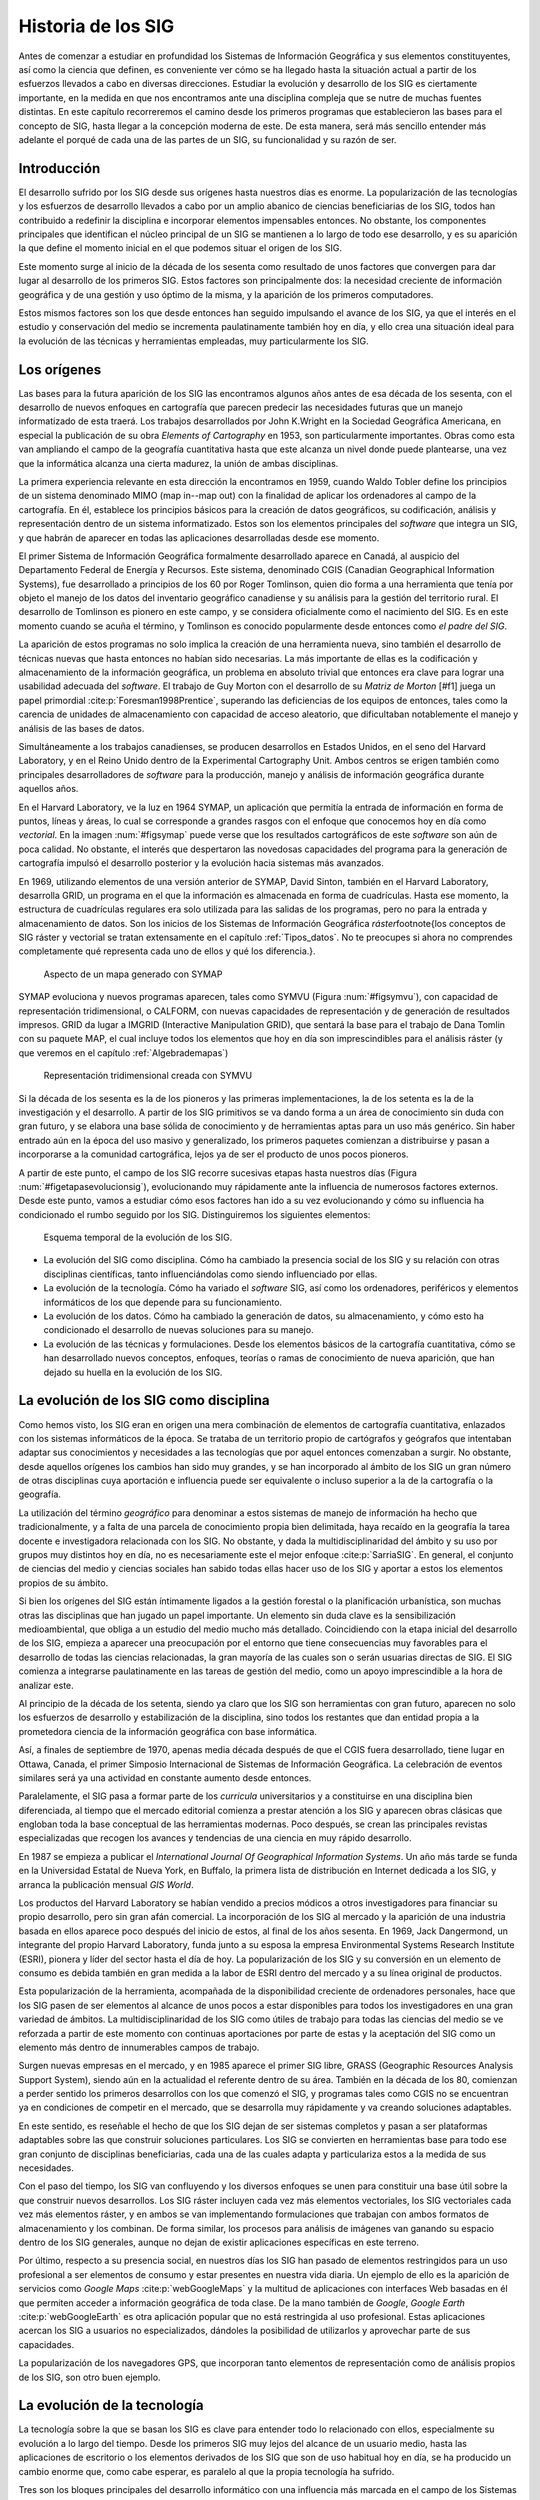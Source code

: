 ********************
Historia de los SIG
********************

Antes de comenzar a estudiar en profundidad los Sistemas de Información Geográfica y sus elementos constituyentes, así como la ciencia que definen, es conveniente ver cómo se ha llegado hasta la situación actual a partir de los esfuerzos llevados a cabo en diversas direcciones. Estudiar la evolución y desarrollo de los SIG es ciertamente importante, en la medida en que nos encontramos ante una disciplina compleja que se nutre de muchas fuentes distintas. En este capítulo recorreremos el camino desde los primeros programas que establecieron las bases para el concepto de SIG, hasta llegar a la concepción moderna de este. De esta manera, será más sencillo entender más adelante el porqué de cada una de las partes de un SIG, su funcionalidad y su razón de ser.

Introducción
=============

El desarrollo sufrido por los SIG desde sus orígenes hasta nuestros días es enorme. La popularización de las tecnologías y los esfuerzos de desarrollo llevados a cabo por un amplio abanico de ciencias beneficiarias de los SIG, todos han contribuido a redefinir la disciplina e incorporar elementos impensables entonces. No obstante, los componentes principales que identifican el núcleo principal de un SIG se mantienen a lo largo de todo ese desarrollo, y es su aparición la que define el momento inicial en el que podemos situar el origen de los SIG.

Este momento surge al inicio de la década de los sesenta como resultado de unos factores que convergen para dar lugar al desarrollo de los primeros SIG. Estos factores son principalmente dos: la necesidad creciente de información geográfica y de una gestión y uso óptimo de la misma, y la aparición de los primeros computadores. 

Estos mismos factores son los que desde entonces han seguido impulsando el avance de los SIG, ya que el interés en el estudio y conservación del medio se incrementa paulatinamente también hoy en día, y ello crea una situación ideal para la evolución de las técnicas y herramientas empleadas, muy particularmente los SIG.

Los orígenes
=================================

Las bases para la futura aparición de los SIG las encontramos algunos años antes de esa década de los sesenta, con el desarrollo de nuevos enfoques en cartografía que parecen predecir las necesidades futuras que un manejo informatizado de esta traerá. Los trabajos desarrollados por John K.Wright en la Sociedad Geográfica Americana, en especial la publicación de su obra *Elements of Cartography* en 1953, son particularmente importantes. Obras como esta van ampliando el campo de la geografía cuantitativa hasta que este alcanza un nivel donde puede plantearse, una vez que la informática alcanza una cierta madurez, la unión de ambas disciplinas.

La primera experiencia relevante en esta dirección la encontramos en 1959, cuando Waldo Tobler define los principios de un sistema denominado MIMO (map in--map out) con la finalidad de aplicar los ordenadores al campo de la cartografía. En él, establece los principios básicos para la creación de datos geográficos, su codificación, análisis y representación dentro de un sistema informatizado. Estos son los elementos principales del *software* que integra un SIG, y que habrán de aparecer en todas las aplicaciones desarrolladas desde ese momento.

El primer Sistema de Información Geográfica formalmente desarrollado aparece en Canadá, al auspicio del Departamento Federal de Energía y Recursos. Este sistema, denominado CGIS (Canadian Geographical Information Systems), fue desarrollado a principios de los 60 por Roger Tomlinson, quien dio forma a una herramienta que tenía por objeto el manejo de los datos del inventario geográfico canadiense y su análisis para la gestión del territorio rural. El desarrollo de Tomlinson es pionero en este campo, y se considera oficialmente como el nacimiento del SIG. Es en este momento cuando se acuña el término, y Tomlinson es conocido popularmente desde entonces como *el padre del SIG*.

La aparición de estos programas no solo implica la creación de una herramienta nueva, sino también el desarrollo de técnicas nuevas que hasta entonces no habían sido necesarias. La más importante de ellas es la codificación y almacenamiento de la información geográfica, un problema en absoluto trivial que entonces era clave para lograr una usabilidad adecuada del *software*. El trabajo de Guy Morton con el desarrollo de su *Matriz de Morton* [#f1] juega un papel primordial :cite:p:`Foresman1998Prentice`, superando las deficiencias de los equipos de entonces, tales como la carencia de unidades de almacenamiento con capacidad de acceso aleatorio, que dificultaban notablemente el manejo y análisis de las bases de datos.

Simultáneamente a los trabajos canadienses, se producen desarrollos en Estados Unidos, en el seno del Harvard Laboratory, y en el Reino Unido dentro de la Experimental Cartography Unit. Ambos centros se erigen también como principales desarrolladores de *software* para la producción, manejo y análisis de información geográfica durante aquellos años.

En el Harvard Laboratory, ve la luz en 1964 SYMAP, un aplicación que permitía la entrada de información en forma de puntos, líneas y áreas, lo cual se corresponde a grandes rasgos con el enfoque que conocemos hoy en día como *vectorial*. En la imagen :num:`#figsymap` puede verse que los resultados cartográficos de este *software* son aún de poca calidad. No obstante, el interés que despertaron las novedosas capacidades del programa para la generación de cartografía impulsó el desarrollo posterior y la evolución hacia sistemas más avanzados.

En 1969, utilizando elementos de una versión anterior de SYMAP, David Sinton, también en el Harvard Laboratory, desarrolla GRID, un programa en el que la información es almacenada en forma de cuadrículas. Hasta ese momento, la estructura de cuadrículas regulares era solo utilizada para las salidas de los programas, pero no para la entrada y almacenamiento de datos. Son los inicios de los Sistemas de Información Geográfica *ráster*\footnote{los conceptos de SIG ráster y vectorial se tratan extensamente en el capítulo :ref:`Tipos_datos`. No te preocupes si ahora no comprendes completamente qué representa cada uno de ellos y qué los diferencia.}.

.. _figsymap:

.. figure:: SYMAP.*
	:width: 450px

	Aspecto de un mapa generado con SYMAP


 


SYMAP evoluciona y nuevos programas aparecen, tales como SYMVU (Figura :num:`#figsymvu`), con capacidad de representación tridimensional, o CALFORM, con nuevas capacidades de representación y de generación de resultados impresos. GRID da lugar a IMGRID (Interactive Manipulation GRID), que sentará la base para el trabajo de Dana Tomlin con su paquete MAP, el cual incluye todos los elementos que hoy en día son imprescindibles para el análisis ráster (y que veremos en el capítulo :ref:`Algebrademapas`)

.. _figsymvu:

.. figure:: SYMVU.*
	:width: 450px

	Representación tridimensional creada con SYMVU


 


Si la década de los sesenta es la de los pioneros y las primeras implementaciones, la de los setenta es la de la investigación y el desarrollo. A partir de los SIG primitivos se va dando forma a un área de conocimiento sin duda con gran futuro, y se elabora una base sólida de conocimiento y de herramientas aptas para un uso más genérico. Sin haber entrado aún en la época del uso masivo y generalizado, los primeros paquetes comienzan a distribuirse y pasan a incorporarse a la comunidad cartográfica, lejos ya de ser el producto de unos pocos pioneros.

A partir de este punto, el campo de los SIG recorre sucesivas etapas hasta nuestros días (Figura :num:`#figetapasevolucionsig`), evolucionando muy rápidamente ante la influencia de numerosos factores externos. Desde este punto, vamos a estudiar cómo esos factores han ido a su vez evolucionando y cómo su influencia ha condicionado el rumbo seguido por los SIG. Distinguiremos los siguientes elementos:

.. _figetapasevolucionsig:

.. figure:: Etapas_historia.*
	:width: 800px

	Esquema temporal de la evolución de los SIG.

* La evolución del SIG como disciplina. Cómo ha cambiado la presencia social de los SIG y su relación con otras disciplinas científicas, tanto influenciándolas como siendo influenciado por ellas.
* La evolución de la tecnología. Cómo ha variado el *software* SIG, así como los ordenadores, periféricos y elementos informáticos de los que depende para su funcionamiento.
* La evolución de los datos. Cómo ha cambiado la generación de datos, su almacenamiento, y cómo esto ha condicionado el desarrollo de nuevas soluciones para su manejo.
* La evolución de las técnicas y formulaciones. Desde los elementos básicos de la cartografía cuantitativa, cómo se han desarrollado nuevos conceptos, enfoques, teorías o ramas de conocimiento de nueva aparición, que han dejado su huella en la evolución de los SIG.


La evolución de los SIG como disciplina
========================================

Como hemos visto, los SIG eran en origen una mera combinación de elementos de cartografía cuantitativa, enlazados con los sistemas informáticos de la época. Se trataba de un territorio propio de cartógrafos y geógrafos que intentaban adaptar sus conocimientos y necesidades a las tecnologías que por aquel entonces comenzaban a surgir. No obstante, desde aquellos orígenes los cambios han sido muy grandes, y se han incorporado al ámbito de los SIG un gran número de otras disciplinas cuya aportación e influencia puede ser equivalente o incluso superior a la de la cartografía o la geografía. 

La utilización del término *geográfico* para denominar a estos sistemas de manejo de información ha hecho que tradicionalmente, y a falta de una parcela de conocimiento propia bien delimitada, haya recaído en la geografía la tarea docente e investigadora relacionada con los SIG. No obstante, y dada la multidisciplinaridad del ámbito y su uso por grupos muy distintos hoy en día, no es necesariamente este el mejor enfoque  :cite:p:`SarriaSIG`. En general, el conjunto de ciencias del medio y ciencias sociales han sabido todas ellas hacer uso de los SIG y aportar a estos los elementos propios de su ámbito.

Si bien los orígenes del SIG están íntimamente ligados a la gestión forestal o la planificación urbanística, son muchas otras las disciplinas que han jugado un papel importante. Un elemento sin duda clave es la sensibilización medioambiental, que obliga a un estudio del medio mucho más detallado. Coincidiendo con la etapa inicial del desarrollo de los SIG, empieza a aparecer una preocupación por el entorno que tiene consecuencias muy favorables para el desarrollo de todas las ciencias relacionadas, la gran mayoría de las cuales son o serán usuarias directas de SIG. El SIG comienza a integrarse paulatinamente en las tareas de gestión del medio, como un apoyo imprescindible a la hora de analizar este.

Al principio de la década de los setenta, siendo ya claro que los SIG son herramientas con gran futuro, aparecen no solo los esfuerzos de desarrollo y estabilización de la disciplina, sino todos los restantes que dan entidad propia a la prometedora ciencia de la información geográfica con base informática.

Así, a finales de septiembre de 1970, apenas media década después de que el CGIS fuera desarrollado, tiene lugar en Ottawa, Canada, el primer Simposio Internacional de Sistemas de Información Geográfica. La celebración de eventos similares será ya una actividad en constante aumento desde entonces.

Paralelamente, el SIG pasa a formar parte de los *curricula* universitarios y a constituirse en una disciplina bien diferenciada, al tiempo que el mercado editorial comienza a prestar atención a los SIG y aparecen obras clásicas que engloban toda la base conceptual de las herramientas modernas. Poco después, se crean las principales revistas especializadas que recogen los avances y tendencias de una ciencia en muy rápido desarrollo. 

En 1987 se empieza a publicar el *International Journal Of Geographical Information Systems*. Un año más tarde se funda en la Universidad Estatal de Nueva York, en Buffalo, la primera lista de distribución en Internet dedicada a los SIG, y arranca la publicación mensual *GIS World*.

Los productos del Harvard Laboratory se habían vendido a precios módicos a otros investigadores para financiar su propio desarrollo, pero sin gran afán comercial. La incorporación de los SIG al mercado y la aparición de una industria basada en ellos aparece poco después del inicio de estos, al final de los años sesenta. En 1969, Jack Dangermond, un integrante del propio Harvard Laboratory, funda junto a su esposa la empresa Environmental Systems Research Institute (ESRI),  pionera y líder del sector hasta el día de hoy. La popularización de los SIG y su conversión en un elemento de consumo es debida también en gran medida a la labor de ESRI dentro del mercado y a su línea original de productos.

Esta popularización de la herramienta, acompañada de la disponibilidad creciente de ordenadores personales, hace que los SIG pasen de ser elementos al alcance de unos pocos a estar disponibles para todos los investigadores en una gran variedad de ámbitos. La multidisciplinaridad de los SIG como útiles de trabajo para todas las ciencias del medio se ve reforzada a partir de este momento con continuas aportaciones por parte de estas y la aceptación del SIG como un elemento más dentro de innumerables campos de trabajo.

Surgen nuevas empresas en el mercado, y en 1985 aparece el primer SIG libre, GRASS (Geographic Resources Analysis Support System), siendo aún en la actualidad el referente dentro de su área. También en la década de los 80, comienzan a perder sentido los primeros desarrollos con los que comenzó el SIG, y programas tales como CGIS no se encuentran ya en condiciones de competir en el mercado, que se desarrolla muy rápidamente y va creando soluciones adaptables.

En este sentido, es reseñable el hecho de que los SIG dejan de ser sistemas completos y pasan a ser plataformas adaptables sobre las que construir soluciones particulares. Los SIG se convierten en herramientas base para todo ese gran conjunto de disciplinas beneficiarias, cada una de las cuales adapta y particulariza estos a la medida de sus necesidades.

Con el paso del tiempo, los SIG van confluyendo y los diversos enfoques se unen para constituir una base útil sobre la que construir nuevos desarrollos. Los SIG ráster incluyen cada vez más elementos vectoriales, los SIG vectoriales cada vez más elementos ráster, y en ambos se van implementando formulaciones que trabajan con ambos formatos de almacenamiento y los combinan. De forma similar, los procesos para análisis de imágenes van ganando su espacio dentro de los SIG generales, aunque no dejan de existir aplicaciones específicas en este terreno.

Por último, respecto a su presencia social, en nuestros días los SIG han pasado de elementos restringidos para un uso profesional a ser elementos de consumo y estar presentes en nuestra vida diaria. Un ejemplo de ello es la aparición de servicios como *Google Maps* :cite:p:`webGoogleMaps` y la multitud de aplicaciones con interfaces Web basadas en él que permiten acceder a información geográfica de toda clase. De la mano también de *Google*, *Google Earth* :cite:p:`webGoogleEarth` es otra aplicación popular que no está restringida al uso profesional.  Estas aplicaciones acercan los SIG a usuarios no especializados, dándoles la posibilidad de utilizarlos y aprovechar parte de sus capacidades. 

La popularización de los navegadores GPS, que incorporan tanto elementos de representación como de análisis propios de los SIG, son otro buen ejemplo.

La evolución de la tecnología
=================================

La tecnología sobre la que se basan los SIG es clave para entender todo lo relacionado con ellos, especialmente su evolución a lo largo del tiempo. Desde los primeros SIG muy lejos del alcance de un usuario medio, hasta las aplicaciones de escritorio o los elementos derivados de los SIG que son de uso habitual hoy en día, se ha producido un cambio enorme que, como cabe esperar, es paralelo al que la propia tecnología ha sufrido.

Tres son los bloques principales del desarrollo informático con una influencia más marcada en el campo de los Sistemas de Información Geográfica  :cite:p:`Heywood1998Longman`:


* Salidas gráficas. Sin las capacidades de representación gráficas de hoy en día, puede parecernos imposible el uso de un SIG, ya que, aunque los procesos de análisis son una parte imprescindible y definitoria del mismo y pueden llevarse a cabo sin necesidad de visualización, esta visualización es una herramienta fundamental de un SIG. No obstante, tanto los primeros ordenadores como las primeras impresoras dedicadas a la impresión de mapas  carecían de dichas capacidades. Como puede verse en la figura :num:`#figsymap`, las representaciones en esos tiempos se basaban en el uso de caracteres y no en gráficos puramente dichos.
 La evolución de las capacidades gráficas, intensa desde esos inicios hasta nuestros días y aún muy activa, ha sido seguida de cerca por los SIG, que progresivamente van incorporando mejoras tanto en la representación en pantalla como en la generación de mapas impresos.

* Almacenamiento y acceso de datos. Desde el inicio, el almacenamiento y acceso de datos ha sido un problema clave en el cual se han producido grandes avances. Por una parte, los problemas asociados a los grandes volúmenes de información. Por otra, los relacionados con la lectura de estos, que ha de realizarse de forma fluida pese a dicho volumen. A medida que han ido aumentando las capacidades de almacenamiento y lectura, ha ido aumentando paralelamente el tamaño de los datos manejados, así como los soportes utilizados para ellos, y esta evolución paralela ha de continuar y condicionar la forma que adopten los SIG.

* Entrada de datos. Los datos geográficos utilizados en los primeros años de los SIG eran datos en papel que se digitalizaban y almacenaban mecánicamente en tarjetas perforadas en un único proceso mecánico. Hoy en día, y aunque veremos que las fuentes de datos han sufrido por su parte una gran evolución, sigue siendo necesaria la digitalización de una gran cantidad de datos. Desde esos sistemas mecánicos de tarjetas hasta los modernos equipos, la aparición de *scanners* de gran precisión y técnicas de digitalización automáticas, entre otros, ha cambiado completamente el ámbito de la entrada de datos para su uso en un SIG.

Además del avance de estos factores, la evolución general de los ordenadores afecta a todos los elementos de *software* que se ejecutan sobre ellos. De las grandes computadoras se pasa a los ordenadores personales, y los programas tales como los SIG realizan también esa transición de una a otra plataforma.

La elaboración y análisis de cartografía se convierte a finales de los años 80 en una tarea que puede ya llevarse a cabo en equipos personales (PC) de bajo coste, lejos de las grandes máquinas y equipos dedicados de alto coste.

En 1978, la recientemente creada empresa ERDAS adapta para el PC un *software* de análisis de imágenes denominado IMGGRID, y comienza a distribuir este junto con un hardware relativamente asequible para uso personal. El ERDAS 400 System se convierte así en el primero de su clase con esas características.

Paralelamente, ArcInfo, de la compañía ESRI, se convierte en 1981 en el primer SIG que alcanza el ámbito de los ordenadores personales. Será también un producto de esta compañía, ArcView, el que en 1991 pase a popularizar el SIG como herramienta de escritorio.

A mitad de los 80, ArcInfo y ERDAS comienzan a distribuirse de forma conjunta en un producto comercial que integra el análisis vectorial con el tratamiento de imágenes dentro del entorno de un PC.

La evolución de las plataformas no se detiene ahí. Las tendencias actuales apuntan a llevar los SIG de forma genérica a plataformas móviles tales como PDA, especialmente indicadas para la toma de datos en campo. La combinación de PDA y GPS se demuestra altamente práctica en este aspecto.

Elementos de SIG se incluyen también en los navegadores GPS cada día más populares, confirmando la tendencia de adaptar los SIG a los dispositivos portátiles, tanto para el análisis como para la consulta de la información geográfica.

La aparición de Internet es un hecho que ha modificado todos los aspectos de la sociedad actual, estén relacionados o no con ámbito científico. Los SIG no son, como cabe esperar, una excepción a esto, e Internet ha jugado un papel decisivo en redefinir el concepto de SIG que hoy conocemos.

El nacimiento de la World Wide Web (WWW) puede establecerse a finales de 1989, pero no será hasta 1993 cuando empiece a utilizarse directamente para actividades relacionadas con los SIG o la distribución de cartografía. En esta fecha aparece *Xerox PARC*, el primer servidor de mapas. *Mapserver*, uno de los principales servidores de cartografía en la actualidad, aparece a mediados de 1997.

El primer atlas digital en linea es el Atlas Nacional de Canadá, que se encuentra disponible desde 1994. Otros como MultiMap o MapQuest, que alcanzan gran popularidad, aparecen en 1996 y establecen la línea a seguir por otros servicios de Internet relacionados con la información geográfica.

En 2005 aparece Google Maps :cite:p:`webGoogleMaps`, que además de ofrecer servicios de cartografía permite desarrollar nuevas aplicaciones sobre dichos servicios a través de una interfaz de programación abierta y documentada. Los conceptos de la Web 2.0 se adaptan así al ámbito de los SIG. El número de ideas y funcionalidades basados en Google Maps crece exponencialmente desde prácticamente su nacimiento, extendiendo la tecnología SIG a campos casi insospechados y muy distintos de los que originalmente constituían el ámbito de uso de los SIG.

La evolución de los datos
=================================

Los datos son el elemento principal del trabajo dentro de un SIG. Sin ellos, no tiene sentido un Sistema de Información Geográfica. Esta relación entre los datos y los elementos de *software* y *hardware* empleados en su manejo ha ejercido una notable influencia en el desarrollo de las tecnologías SIG y, recíprocamente, estas han definido el marco de trabajo para los avances en los tipos de datos. 

En los orígenes, los primeros SIGs dieron solución al problema de la codificación de datos, e intentaron adaptar la cartografía disponible. Los primeros datos geográficos con los que se trabajaba provenían de la digitalización de cartografía impresa. La primeras bases de datos geográficas contenían mapas escaneados y elementos digitalizados en base a estos.

A partir de este punto, no obstante, van apareciendo nuevas fuentes de datos cuya estructura es más adecuada para su tratamiento informatizado, y al tiempo que los SIG se adaptan a estas, surge una relación bidireccional que resulta beneficiosa para ambos.

Un avance primordial en este sentido lo constituye el lanzamiento de los primeros satélites de observación terrestre. Las técnicas existentes para la toma de fotografías aéreas, desarrolladas principalmente con fines militares durante la Primera Guerra Mundial, pasan a ser aplicadas a escala global con la aparición de satélites destinados a estos efectos. 

El 1960, el primer satélite de observación meteorológico, el *TIROS I*, es lanzado al espacio. Dos años después, Rusia lanza su satélite *Kosmos*, y en 1974 el primer prototipo del satélite SMS--1 es puesto en órbita.

Otros hitos importantes son los lanzamientos de los satélites LANDSAT 2 y 7 en 1975 y 1999 respectivamente, cuyos productos son ambos de uso muy extendido (como veremos en el capítulo :ref:`Fuentes_datos`).

El 1980 se funda SPOT, la primera compañía mundial en ofrecer con carácter comercial imágenes procedentes de satélite para toda la superficie terrestre. A este hecho le seguiría el lanzamiento de un buen número de nuevos satélites con o sin fines comerciales. Los productos de la teledetección pasan a constituir una fuente de negocio, al tiempo que se incorporan como elementos básicos del análisis geográfico.

Las tecnologías de posicionamiento y localización son otra fuente de datos de primer orden. En 1981, el sistema GPS pasa a ser plenamente operativo, y en 2000 se amplía la precisión de este para uso civil. Este último hecho aumenta la penetración de la tecnología, pudiendo ya ser empleado el sistema para el desarrollo de elementos como navegadores GPS u otros productos derivados, hoy en día de uso común.

Al igual que las aplicaciones, los distintos tipos de datos geográficos digitales se van asentando y popularizando, recibiendo progresivamente más atención y medios. El Servicio Geográfico Estadounidense (USGS) publica en 1976 los primeros Modelos Digitales de Elevaciones (MDE), en respuesta a la gran importancia que este tipo de dato tiene dentro del nuevo contexto del análisis geográfico. 

La evolución de los datos de elevación  a nivel global llega a un punto histórico en el año 2000 con la *Shuttle Radar Topographic Mission* (SRTM). La SRTM es un proyecto conjunto dirigido entre la NASA y la National Imagery and Mapping Agency (NIMA), cuyo objetivo es ofrecer información altitudinal de un 80\% de la superficie terrestre a una resolucion de un segundo de arco (aproximadamente, 30 metros).

La aparición de nuevas técnicas tales como el LiDAR (ver :ref:`Sensores`) abre nuevos caminos en cuanto a la precisión que puede obtenerse en la caracterización del terreno, posibilitando nuevos usos y análisis antes no planteados.

La evolución de los datos no es solo una evolución técnica, sino también de carácter social y organizativo. En la denominada *era de la información*, el papel de los datos es tenido cada vez más en cuenta, y los esfuerzos para coordinar la enorme cantidad de datos espaciales y sus numerosas procedencias se hacen cada vez más relevantes. Se empieza a entender que resulta necesario formular estrategias adecuadas para la gestión de los datos espaciales. Estas estrategias pasan por la creación de las denominadas *Infraestructuras de Datos Espaciales* (IDE), a las cuales se dedica una capítulo completo de este libro.

El ejemplo más destacado de estas es la IDE Nacional de los Estados Unidos (NSDI) :cite:p:`Clinton1994FR`, surgida a raíz de la Orden Ejecutiva 12096, que fue promulgada en 1994 y tuvo una vital importancia en este ámbito. En Europa, la directiva INSPIRE :cite:p:`Craglia2009INSPIRE`, con fecha 14 de marzo de 2007, pretende la creación de una infraestructura similar.

Muchos de estos desarrollos y actividades se adhieren a las especificaciones establecidas por el *Open GIS Consortium* (OGC), un consorcio internacional fundado en 1994 para homogeneizar el empleo y difusión de los datos geográficos.

La evolución de las técnicas y formulaciones
=============================================

Los problemas iniciales de los pioneros del SIG eran el desarrollo de los primeros programas --- esto es, la mera implementación --- y los relativos al almacenamiento y codificación de datos, como ya vimos. Las formulaciones de estos inicios eran las de la cartografía cuantitativa del momento, aún no muy desarrollada. Una vez que se implementan los primeros SIG y se suplen las necesidades de análisis y gestión de datos espaciales que motivaron su aparición, comienza el proceso de desarrollar nuevas técnicas y planteamientos que permiten ir más allá en dicho análisis. 

La cartografía cuantitativa sufre desde entonces un avance muy notable, arrastrada por las necesidades de los SIG en su propia evolución, y muchas disciplinas científicas desarrollan nuevas formulaciones que comienzan a tener como base los Sistemas de Información Geográfica. Algunas de ellas resultan especialmente relevantes y pasan a formar parte del conjunto habitual de herramientas y elementos de un SIG genérico.

Como indica  :cite:p:`Martin1991Routledge` la mayoría de los avances de cierta importancia dentro del mundo de los SIG han venido motivadas por las necesidad de una utilización concreta o por la tecnología en sí, y pocas veces por el desarrollo puro de una teoría. No obstante, e independientemente de las razones que lo motiven, los SIG han servido como contexto ideal para dar cuerpo a estas teorías, y su historia debe considerarse de forma pareja.

Antes de que aparecieran los primeros SIG, los trabajos de algunos pioneros establecen bases que más tarde serán de gran importancia para otros avances. Junto con el ya citado *Elements of Cartography* de John K.Wright, los trabajos de Ian McHarg anticipan una forma de operar con los datos geográficos que más adelante va a convertirse en una constante del trabajo con estos dentro de un SIG. En su libro *Design with Nature* (1969), McHarg define los elementos básicos de la superposición y combinación de mapas, que, como veremos más adelante, son los que se aplican tanto en el análisis como en la visualización de las distintas *capas* de datos geográficos en un SIG.

Aplicaciones de esta índole, en las cuales se combinan diversos mapas temáticos, ya se habían llevado a cabo con anterioridad. McHarg, sin embargo, es el encargado de generalizarlas como metodologías de estudio y análisis geográfico, asentando así los fundamentos que luego se introducirán dentro de los SIG.

El trabajo de McHarg tiene, además, un fuerte componente medioambiental, elemento que, como ya se ha dicho, es una de las razones que impulsan al desarrollo de los SIG como herramientas para una mejor gestión del medio.

Antes de McHarg, ya se habían empezado a realizar análisis cartográficos, arrancando la línea que llega hasta los procedimientos que actualmente empleamos en un SIG. Más de cien años antes, John Snow (1813--1858) realizó la que puede considerarse como una de las primeras experiencias cartográficas analíticas, al utilizar mapas de puntos para efectuar sus deducciones y localizar en Inglaterra la fuente de un brote de cólera.

Junto con la componente analítica, otros elementos de la práctica cartográfica evolucionan similarmente. En 1819, Pierre Charles Dupin crea el primer mapa de coropletas para mostrar la distribución del analfabetismo en Francia, dando un gran salto cualitativo en el diseño cartográfico, particularmente en un tipo de mapas de muy habitual creación dentro de un SIG.

Una vez que los SIG ya han hecho su aparición, entre los elementos que más han impulsado el desarrollo de estos cabe destacar el gran avance en el estudio del relieve, de notable importancia por ser un elemento base para muchos otros análisis en un amplio abanico de ciencias afines. La orografía clásica, con un enfoque tradicionalmente sustentado en la geología y el análisis geomorfológico, va dando lugar a una ciencia cada vez más cuantitativa centrada en el análisis morfométrico del relieve. Trabajos como los de  :cite:p:`Evans1972Harper` sientan las bases para este tipo de análisis, que necesitan de un SIG para ser aplicados de forma efectiva.

De igual modo sucede con la geoestadística, una rama de la estadística que aparece de la mano del francés Georges Matheron a principio de los años sesenta. Las formulaciones geoestadísticas, hoy parte característica de los SIG, son desarrolladas en esa época desde el punto de vista teórico, aunque no son aplicables para un uso real si no es con el uso de ordenadores, y pierden gran parte de su valor práctico si no se realiza esta tarea con el concurso de Sistemas de Información Geográfica.

En general, el desarrollo de la estadística encaminado a la adaptación de teorías y metodologías al ámbito espacial ha tenido un fuerte crecimiento en las últimas décadas, un hecho muy ligado a la aparición y evolución de los SIG. Uno de los hitos de este proceso es el desarrollo de  :cite:p:`Whittle1954Biometrika`, que extiende los modelos autoregresivos, de importancia clave para el análisis de la variación de series temporales, a los datos espaciales  :cite:p:`Goodchild2003JoE`.

El desarrollo de otras ramas de conocimiento ha sido igualmente clave para el enriquecimiento de la ciencia del análisis geográfico. Muchas de ellas, por depender también en gran medida de la componente informática, ha evolucionado paralelamente a los SIG, pues el desarrollo de las tecnologías ha jugado un papel similar en ellas.

Otro hecho importante es la aparición de los primeros programa de diseño asistido por ordenador (CAD) }, que coincide con la de los SIG, allá por el final de los años sesenta. Originalmente pensados para el diseño industrial, pronto pasan a ser utilizados para el diseño arquitectónico y la delineación de elementos geográficos, y sus conceptos son incorporados paulatinamente a los SIG. Hoy en día, y cada vez con más frecuencia, los SIG  incorporan capacidades similares a los sistemas CAD, que permiten tanto la digitalización de cartografía con las herramientas propias del CAD como la creación de nuevos elementos geográficos. Asimismo, los formatos habituales de las aplicaciones CAD son soportados por gran número de SIG, existiendo una cierta interoperabilidad, no obstante muy mejorable. Firmas como Autodesk tienen presencia en el mercado tanto del SIG como del CAD, compaginando ambas y compartiendo parcialmente soluciones y elementos.

El avance en el desarrollo de las aplicaciones CAD, y en general de las representaciones gráficas por ordenador, impulsó igualmente la aparición y evolución posterior de una nueva disciplina: la geometría computacional. Esta denominación se emplea por primera vez en 1975  :cite:p:`Preparata1985Springer`, siendo hoy el nombre de una rama de la ciencia consolidada y en constante avance. Los algoritmos que componen la geometría computacional son la base sobre la que se fundamenta el análisis vectorial dentro de un SIG.

Resumen
=================================

A principios de los años sesenta, el creciente interés por la información geográfica y el estudio del medio, así como el nacimiento de la era informática, propiciaron la aparición de los primeros SIG.

Desde ese punto hasta nuestros días, los SIG han ido definiéndose en base a la evolución de la informática, la aparición de nuevas fuentes de datos susceptibles de ser utilizadas en el análisis geográfico --- muy especialmente las derivadas de satélites ---, y del desarrollo de disciplinas relacionadas que han contribuido a impulsar el desarrollo propio de los SIG.

Siendo en su origen aplicaciones muy específicas, en nuestros días los SIG son aplicaciones genéricas formadas por diversos elementos, cuya tendencia actual es a la convergencia en productos más versátiles y amplios.

.. rubric::Footnotes

.. [#f1] Veremos con algo más de detalle este concepto en el capítulo :ref:`Tipos_datos`